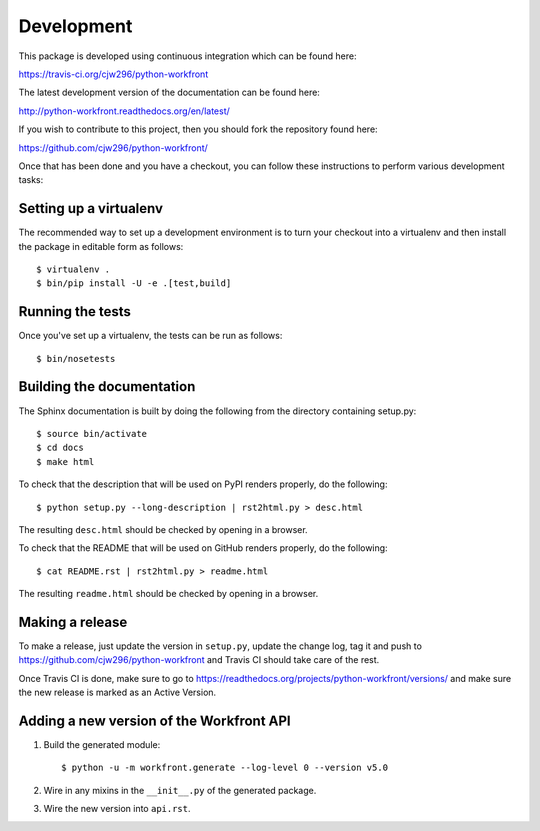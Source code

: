 Development
===========

.. highlight:: bash

This package is developed using continuous integration which can be
found here:

https://travis-ci.org/cjw296/python-workfront

The latest development version of the documentation can be found here:

http://python-workfront.readthedocs.org/en/latest/

If you wish to contribute to this project, then you should fork the
repository found here:

https://github.com/cjw296/python-workfront/

Once that has been done and you have a checkout, you can follow these
instructions to perform various development tasks:

Setting up a virtualenv
-----------------------

The recommended way to set up a development environment is to turn
your checkout into a virtualenv and then install the package in
editable form as follows::

  $ virtualenv .
  $ bin/pip install -U -e .[test,build]

Running the tests
-----------------

Once you've set up a virtualenv, the tests can be run as follows::

  $ bin/nosetests

Building the documentation
--------------------------

The Sphinx documentation is built by doing the following from the
directory containing setup.py::

  $ source bin/activate
  $ cd docs
  $ make html

To check that the description that will be used on PyPI renders properly,
do the following::

  $ python setup.py --long-description | rst2html.py > desc.html

The resulting ``desc.html`` should be checked by opening in a browser.

To check that the README that will be used on GitHub renders properly,
do the following::

  $ cat README.rst | rst2html.py > readme.html

The resulting ``readme.html`` should be checked by opening in a browser.

Making a release
----------------

To make a release, just update the version in ``setup.py``,
update the change log, tag it
and push to https://github.com/cjw296/python-workfront
and Travis CI should take care of the rest.

Once Travis CI is done, make sure to go to
https://readthedocs.org/projects/python-workfront/versions/
and make sure the new release is marked as an Active Version.

Adding a new version of the Workfront API
-----------------------------------------

1. Build the generated module::

     $ python -u -m workfront.generate --log-level 0 --version v5.0

2. Wire in any mixins in the ``__init__.py`` of the generated package.

3. Wire the new version into ``api.rst``.


